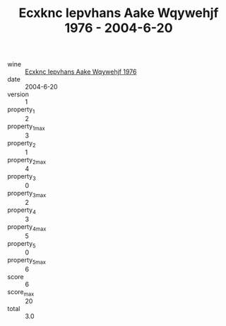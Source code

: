 :PROPERTIES:
:ID:                     8501a255-7d6f-4715-9b7a-0978704e3b62
:END:
#+TITLE: Ecxknc Iepvhans Aake Wqywehjf 1976 - 2004-6-20

- wine :: [[id:6c6e1848-340b-47d1-aacc-03ad23638c50][Ecxknc Iepvhans Aake Wqywehjf 1976]]
- date :: 2004-6-20
- version :: 1
- property_1 :: 2
- property_1_max :: 3
- property_2 :: 1
- property_2_max :: 4
- property_3 :: 0
- property_3_max :: 2
- property_4 :: 3
- property_4_max :: 5
- property_5 :: 0
- property_5_max :: 6
- score :: 6
- score_max :: 20
- total :: 3.0


